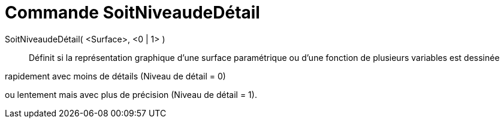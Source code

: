 = Commande SoitNiveaudeDétail
:page-en: commands/SetLevelOfDetail
ifdef::env-github[:imagesdir: /en/modules/ROOT/assets/images]

SoitNiveaudeDétail( <Surface>, <0 | 1> )::
  Définit si la représentation graphique d’une surface paramétrique ou d’une fonction de plusieurs variables est dessinée 

rapidement avec moins de détails (Niveau de détail = 0) 

ou lentement mais avec plus de précision (Niveau de détail = 1).
